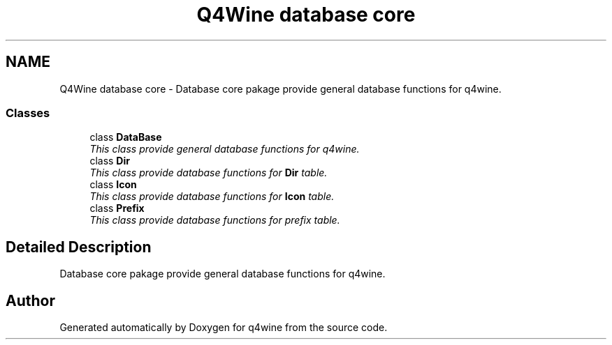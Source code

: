 .TH "Q4Wine database core" 3 "15 Jun 2009" "Version 0.113" "q4wine" \" -*- nroff -*-
.ad l
.nh
.SH NAME
Q4Wine database core \- Database core pakage provide general database functions for q4wine.  

.PP
.SS "Classes"

.in +1c
.ti -1c
.RI "class \fBDataBase\fP"
.br
.RI "\fIThis class provide general database functions for q4wine. \fP"
.ti -1c
.RI "class \fBDir\fP"
.br
.RI "\fIThis class provide database functions for \fBDir\fP table. \fP"
.ti -1c
.RI "class \fBIcon\fP"
.br
.RI "\fIThis class provide database functions for \fBIcon\fP table. \fP"
.ti -1c
.RI "class \fBPrefix\fP"
.br
.RI "\fIThis class provide database functions for prefix table. \fP"
.in -1c
.SH "Detailed Description"
.PP 
Database core pakage provide general database functions for q4wine. 
.SH "Author"
.PP 
Generated automatically by Doxygen for q4wine from the source code.
